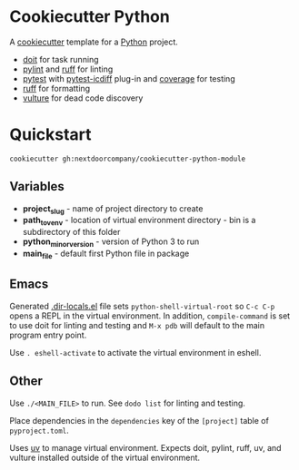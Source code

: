* Cookiecutter Python
A [[https://github.com/cookiecutter/cookiecutter][cookiecutter]] template for a [[https://www.python.org/][Python]] project.

+ [[https://pydoit.org/][doit]] for task running
+ [[https://github.com/PyCQA/pylint][pylint]] and [[https://github.com/charliermarsh/ruff][ruff]] for linting
+ [[https://github.com/pytest-dev/pytest/][pytest]] with [[https://github.com/hjwp/pytest-icdiff][pytest-icdiff]] plug-in and [[https://github.com/nedbat/coveragepy][coverage]] for testing
+ [[https://github.com/charliermarsh/ruff][ruff]] for formatting
+ [[https://github.com/jendrikseipp/vulture][vulture]] for dead code discovery

* Quickstart
#+BEGIN_SRC shell
cookiecutter gh:nextdoorcompany/cookiecutter-python-module
#+END_SRC

** Variables
+ *project_slug* - name of project directory to create
+ *path_to_venv* - location of virtual environment directory - bin is a subdirectory of this folder
+ *python_minor_version* - version of Python 3 to run
+ *main_file* - default first Python file in package

** Emacs
Generated [[https://www.gnu.org/software/emacs/manual/html_node/emacs/Directory-Variables.html][.dir-locals.el]] file sets ~python-shell-virtual-root~ so ~C-c C-p~ opens a REPL in the virtual environment.  In addition, ~compile-command~ is set to use doit for linting and testing and ~M-x pdb~ will default to the main program entry point.

Use ~. eshell-activate~ to activate the virtual environment in eshell.

** Other
Use ~./<MAIN_FILE>~ to run.  See ~dodo list~ for linting and testing.

Place dependencies in the ~dependencies~ key of the ~[project]~ table of ~pyproject.toml~.

Uses [[https://github.com/astral-sh/uv][uv]] to manage virtual environment.  Expects doit, pylint, ruff, uv, and vulture installed outside of the virtual environment.

